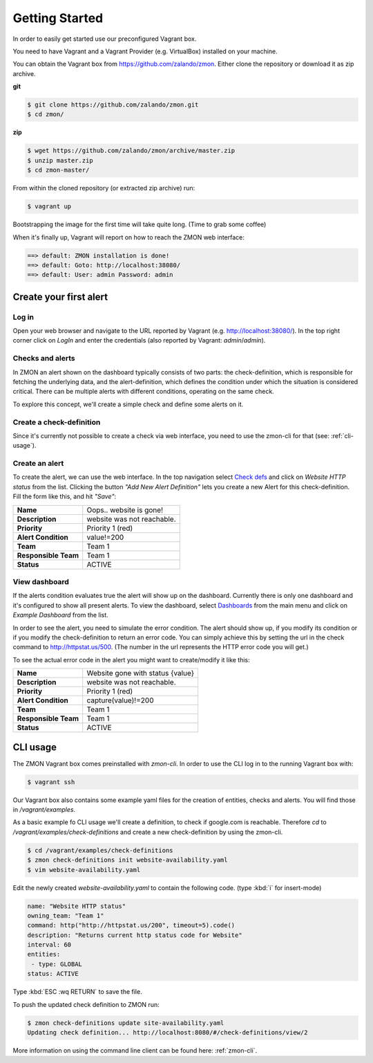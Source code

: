 ***************
Getting Started
***************

In order to easily get started use our preconfigured Vagrant box.

You need to have Vagrant and a Vagrant Provider (e.g. VirtualBox) installed on your machine.

You can obtain the Vagrant box from https://github.com/zalando/zmon. Either clone the repository or download it as zip archive.

**git**

.. code-block:: bash
    
   $ git clone https://github.com/zalando/zmon.git
   $ cd zmon/

**zip**

.. code-block:: bash
    
   $ wget https://github.com/zalando/zmon/archive/master.zip
   $ unzip master.zip
   $ cd zmon-master/

From within the cloned repository (or extracted zip archive) run:

.. code-block:: bash

   $ vagrant up

Bootstrapping the image for the first time will take quite long. (Time to grab some coffee)

When it's finally up, Vagrant will report on how to reach the ZMON web interface:

.. code-block:: bash

    ==> default: ZMON installation is done!
    ==> default: Goto: http://localhost:38080/
    ==> default: User: admin Password: admin

Create your first alert
=======================

Log in
------

Open your web browser and navigate to the URL reported by Vagrant (e.g. http://localhost:38080/).
In the top right corner click on *LogIn* and enter the credentials (also reported by Vagrant: *admin*/*admin*).

Checks and alerts
-----------------

In ZMON an alert shown on the dashboard typically consists of two parts: the check-definition, which is responsible for 
fetching the underlying data, and the alert-definition, which defines the condition under which the situation is 
considered critical. There can be multiple alerts with different conditions, operating on the same check.

To explore this concept, we'll create a simple check and define some alerts on it.

Create a check-definition
-------------------------

Since it's currently not possible to create a check via web interface, you need to use the zmon-cli for that 
(see: :ref:`cli-usage`).

Create an alert
---------------

To create the alert, we can use the web interface. In the top navigation select 
`Check defs <http://localhost:38080/#/check-definitions>`_ and click on *Website HTTP status* from the list. 
Clicking the button *"Add New Alert Definition"* lets you create a new Alert for this check-definition.
Fill the form like this, and hit *"Save"*:

==================== ==========================
**Name**             Oops.. website is gone!
-------------------- --------------------------
**Description**      website was not reachable.
-------------------- --------------------------
**Priority**         Priority 1 (red)
-------------------- --------------------------
**Alert Condition**  value!=200
-------------------- --------------------------
**Team**             Team 1
-------------------- --------------------------
**Responsible Team** Team 1
-------------------- --------------------------
**Status**           ACTIVE
==================== ==========================

View dashboard
--------------

If the alerts condition evaluates true the alert will show up on the dashboard. Currently there is only one dashboard 
and it's configured to show all present alerts. To view the dashboard, select 
`Dashboards <http://localhost:38080/#/dashboards>`_ from the main menu and click on *Example Dashboard* from the list.

In order to see the alert, you need to simulate the error condition. The alert should show up, if you modify its 
condition or if you modify the check-definition to return an error code. You can simply achieve this by setting the url
in the check command to http://httpstat.us/500. (The number in the url represents the HTTP error code you will get.)

To see the actual error code in the alert you might want to create/modify it like this:

==================== ================================
**Name**             Website gone with status {value}
-------------------- --------------------------------
**Description**      website was not reachable.
-------------------- --------------------------------
**Priority**         Priority 1 (red)
-------------------- --------------------------------
**Alert Condition**  capture(value)!=200
-------------------- --------------------------------
**Team**             Team 1
-------------------- --------------------------------
**Responsible Team** Team 1
-------------------- --------------------------------
**Status**           ACTIVE
==================== ================================

.. _cli-usage:

CLI usage
=========

The ZMON Vagrant box comes preinstalled with *zmon-cli*. In order to use the CLI log in to the running Vagrant box with:

.. code-block:: bash

   $ vagrant ssh

Our Vagrant box also contains some example yaml files for the creation of entities, checks and alerts. You will find 
those in */vagrant/examples*.

As a basic example fo CLI usage we'll create a definition, to check if google.com is reachable.
Therefore *cd* to */vagrant/examples/check-definitions* and create a new check-definition by using the 
zmon-cli.

.. code-block:: bash

   $ cd /vagrant/examples/check-definitions
   $ zmon check-definitions init website-availability.yaml
   $ vim website-availability.yaml
   
Edit the newly created *website-availability.yaml* to contain the following code. (type :kbd:`i` for insert-mode)

.. code-block:: yaml

   name: "Website HTTP status"
   owning_team: "Team 1"
   command: http("http://httpstat.us/200", timeout=5).code()
   description: "Returns current http status code for Website"
   interval: 60
   entities:
    - type: GLOBAL
   status: ACTIVE

Type :kbd:`ESC :wq RETURN` to save the file.

To push the updated check definition to ZMON run:

.. code-block:: bash

   $ zmon check-definitions update site-availability.yaml
   Updating check definition... http://localhost:8080/#/check-definitions/view/2

More information on using the command line client can be found here: :ref:`zmon-cli`.